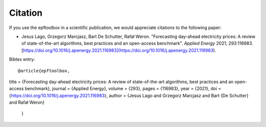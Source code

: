 .. _cite:

==================
Citation
==================

If you use the epftoolbox in a scientific publication, we would appreciate citations to the following paper:

- Jesus Lago, Grzegorz Marcjasz, Bart De Schutter, Rafał Weron. "Forecasting day-ahead electricity prices: A review of state-of-the-art algorithms, best practices and an open-access benchmark". *Applied Energy* 2021; 293:116983. [https://doi.org/10.1016/j.apenergy.2021.116983](https://doi.org/10.1016/j.apenergy.2021.116983).


Bibtex entry::

    @article{epftoolbox,
title = {Forecasting day-ahead electricity prices: A review of state-of-the-art algorithms, best practices and an open-access benchmark},
journal = {Applied Energy},
volume = {293},
pages = {116983},
year = {2021},
doi = {https://doi.org/10.1016/j.apenergy.2021.116983},
author = {Jesus Lago and Grzegorz Marcjasz and Bart {De Schutter} and Rafał Weron}
    }